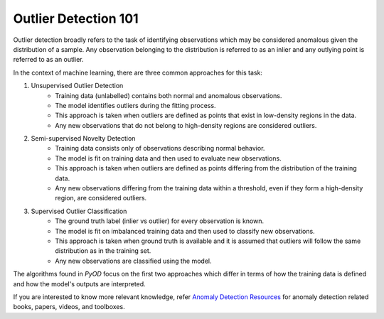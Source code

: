 Outlier Detection 101
=====================

Outlier detection broadly refers to the task of identifying observations which may be considered anomalous given the distribution of a sample.
Any observation belonging to the distribution is referred to as an inlier and any outlying point is referred to as an outlier. 

In the context of machine learning, there are three common approaches for this task: 

1. Unsupervised Outlier Detection
    - Training data (unlabelled) contains both normal and anomalous observations.
    - The model identifies outliers during the fitting process.
    - This approach is taken when outliers are defined as points that exist in low-density regions in the data. 
    - Any new observations that do not belong to high-density regions are considered outliers. 

2. Semi-supervised Novelty Detection
    - Training data consists only of observations describing normal behavior.
    - The model is fit on training data and then used to evaluate new observations. 
    - This approach is taken when outliers are defined as points differing from the distribution of the training data. 
    - Any new observations differing from the training data within a threshold, even if they form a high-density region, are considered outliers. 

3. Supervised Outlier Classification
    - The ground truth label (inlier vs outlier) for every observation is known.
    - The model is fit on imbalanced training data and then used to classify new observations. 
    - This approach is taken when ground truth is available and it is assumed that outliers will follow the same distribution as in the training set.
    - Any new observations are classified using the model.

The algorithms found in *PyOD* focus on the first two approaches which differ in terms of how the training data is defined and how the model's outputs are interpreted.

If you are interested to know more relevant knowledge,
refer `Anomaly Detection Resources <https://github.com/yzhao062/anomaly-detection-resources>`_ for
anomaly detection related books, papers, videos, and toolboxes.